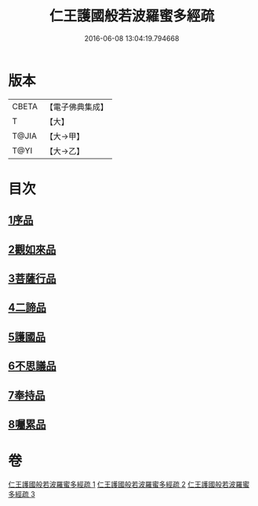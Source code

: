 #+TITLE: 仁王護國般若波羅蜜多經疏 
#+DATE: 2016-06-08 13:04:19.794668

* 版本
 |     CBETA|【電子佛典集成】|
 |         T|【大】     |
 |     T@JIA|【大→甲】   |
 |      T@YI|【大→乙】   |

* 目次
** [[file:KR6c0208_001.txt::001-0429a7][1序品]]
** [[file:KR6c0208_001.txt::001-0451a6][2觀如來品]]
** [[file:KR6c0208_002.txt::002-0463c4][3菩薩行品]]
** [[file:KR6c0208_002.txt::002-0482b19][4二諦品]]
** [[file:KR6c0208_003.txt::003-0487c10][5護國品]]
** [[file:KR6c0208_003.txt::003-0492b1][6不思議品]]
** [[file:KR6c0208_003.txt::003-0494c3][7奉持品]]
** [[file:KR6c0208_003.txt::003-0520b10][8囑累品]]

* 卷
[[file:KR6c0208_001.txt][仁王護國般若波羅蜜多經疏 1]]
[[file:KR6c0208_002.txt][仁王護國般若波羅蜜多經疏 2]]
[[file:KR6c0208_003.txt][仁王護國般若波羅蜜多經疏 3]]

